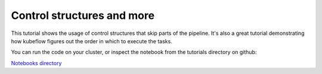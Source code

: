 Control structures and more
===========================

This tutorial shows the usage of control structures that skip parts of the pipeline.
It's also a great tutorial demonstrating how kubeflow figures out the order in which to
execute the tasks.

You can run the code on your cluster, or inspect the notebook from the tutorials directory
on github:

`Notebooks directory <https://github.com/gtoonstra/ml-with-kubeflow/tree/master/tutorials>`_
